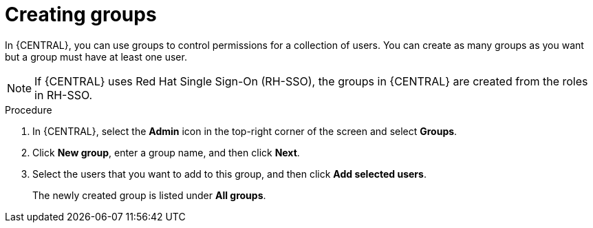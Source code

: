 [id='proc-business-central-creating-groups_{context}']
= Creating groups

In {CENTRAL}, you can use groups to control permissions for a collection of users. You can create as many groups as you want but a group must have at least one user.

[NOTE]
====
If {CENTRAL} uses Red Hat Single Sign-On (RH-SSO), the groups in {CENTRAL} are created from the roles in RH-SSO.
====

.Procedure
. In {CENTRAL}, select the *Admin* icon in the top-right corner of the screen and select *Groups*.
. Click *New group*, enter a group name, and then click *Next*.
. Select the users that you want to add to this group, and then click *Add selected users*.
+
The newly created group is listed under *All groups*.
